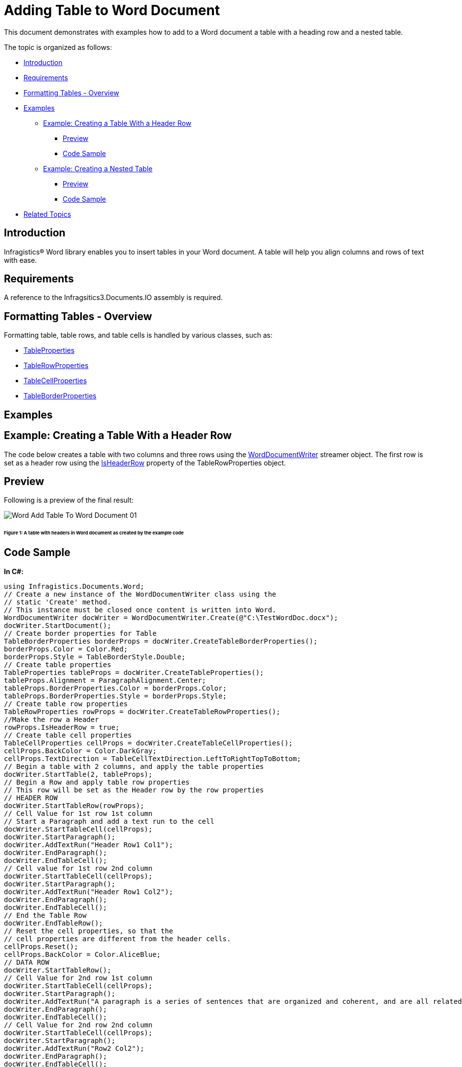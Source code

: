 ﻿////

|metadata|
{
    "name": "word-add-table-to-word-document",
    "controlName": ["Infragistics Word Library"],
    "tags": ["Editing","How Do I","Layouts"],
    "guid": "f4aad2bf-397e-46a7-a7fb-6094d1dedece",  
    "buildFlags": [],
    "createdOn": "2011-06-15T13:20:06.4774559Z"
}
|metadata|
////

= Adding Table to Word Document

This document demonstrates with examples how to add to a Word document a table with a heading row and a nested table.

The topic is organized as follows:

* <<Intro,Introduction>>
* <<Req,Requirements>>
* <<FormatTable,Formatting Tables - Overview>>
* <<Ex,Examples>>

** <<ExTableWithHeader,Example: Creating a Table With a Header Row>>

*** <<PrevTableWithHeader,Preview>>
*** <<CodeTableWithHeader,Code Sample>>

** <<ExNestedTable,Example: Creating a Nested Table>>

*** <<PrevNestedTable,Preview>>
*** <<CodeNestedTable,Code Sample>>

* <<relatedTopics,Related Topics>>

[[Intro]]
== Introduction

Infragistics® Word library enables you to insert tables in your Word document. A table will help you align columns and rows of text with ease.

[[Req]]
== Requirements

A reference to the Infragsitics3.Documents.IO assembly is required.

[[FormatTable]]
== Formatting Tables - Overview

Formatting table, table rows, and table cells is handled by various classes, such as:

* link:infragistics4.webui.documents.io.v{ProductVersion}~infragistics.documents.word.tableproperties.html[TableProperties]
* link:infragistics4.webui.documents.io.v{ProductVersion}~infragistics.documents.word.tablerowproperties.html[TableRowProperties]
* link:infragistics4.webui.documents.io.v{ProductVersion}~infragistics.documents.word.tablecellproperties.html[TableCellProperties]
* link:infragistics4.webui.documents.io.v{ProductVersion}~infragistics.documents.word.tableborderproperties.html[TableBorderProperties]

[[Ex]]
== Examples

[[ExTableWithHeader]]
== Example: Creating a Table With a Header Row

The code below creates a table with two columns and three rows using the link:infragistics4.webui.documents.io.v{ProductVersion}~infragistics.documents.word.worddocumentwriter.html[WordDocumentWriter] streamer object. The first row is set as a header row using the link:infragistics4.webui.documents.io.v{ProductVersion}~infragistics.documents.word.tablerowproperties~isheaderrow.html[IsHeaderRow] property of the TableRowProperties object.

[[PrevTableWithHeader]]
== Preview

Following is a preview of the final result:

image::images/Word_Add_Table_To_Word_Document_01.png[]

====== Figure 1: A table with headers in Word document as created by the example code

[[CodeTableWithHeader]]
== Code Sample

*In C#:*

----
using Infragistics.Documents.Word;
// Create a new instance of the WordDocumentWriter class using the
// static 'Create' method.
// This instance must be closed once content is written into Word.
WordDocumentWriter docWriter = WordDocumentWriter.Create(@"C:\TestWordDoc.docx");
docWriter.StartDocument();
// Create border properties for Table
TableBorderProperties borderProps = docWriter.CreateTableBorderProperties();
borderProps.Color = Color.Red;
borderProps.Style = TableBorderStyle.Double;
// Create table properties
TableProperties tableProps = docWriter.CreateTableProperties();
tableProps.Alignment = ParagraphAlignment.Center;
tableProps.BorderProperties.Color = borderProps.Color;
tableProps.BorderProperties.Style = borderProps.Style;
// Create table row properties
TableRowProperties rowProps = docWriter.CreateTableRowProperties();
//Make the row a Header
rowProps.IsHeaderRow = true;
// Create table cell properties
TableCellProperties cellProps = docWriter.CreateTableCellProperties();
cellProps.BackColor = Color.DarkGray;
cellProps.TextDirection = TableCellTextDirection.LeftToRightTopToBottom;
// Begin a table with 2 columns, and apply the table properties
docWriter.StartTable(2, tableProps);
// Begin a Row and apply table row properties
// This row will be set as the Header row by the row properties
// HEADER ROW
docWriter.StartTableRow(rowProps);
// Cell Value for 1st row 1st column
// Start a Paragraph and add a text run to the cell
docWriter.StartTableCell(cellProps);
docWriter.StartParagraph();
docWriter.AddTextRun("Header Row1 Col1");
docWriter.EndParagraph();
docWriter.EndTableCell();
// Cell value for 1st row 2nd column
docWriter.StartTableCell(cellProps);
docWriter.StartParagraph();
docWriter.AddTextRun("Header Row1 Col2");
docWriter.EndParagraph();
docWriter.EndTableCell();
// End the Table Row
docWriter.EndTableRow();
// Reset the cell properties, so that the
// cell properties are different from the header cells.
cellProps.Reset();
cellProps.BackColor = Color.AliceBlue;
// DATA ROW
docWriter.StartTableRow();
// Cell Value for 2nd row 1st column
docWriter.StartTableCell(cellProps);
docWriter.StartParagraph();
docWriter.AddTextRun("A paragraph is a series of sentences that are organized and coherent, and are all related to a single topic. ");
docWriter.EndParagraph();
docWriter.EndTableCell();
// Cell Value for 2nd row 2nd column
docWriter.StartTableCell(cellProps);
docWriter.StartParagraph();
docWriter.AddTextRun("Row2 Col2");
docWriter.EndParagraph();
docWriter.EndTableCell();
docWriter.EndTableRow();
// DATA ROW
docWriter.StartTableRow();
// Cell Value for 3rd row 1st column
docWriter.StartTableCell(cellProps);
docWriter.StartParagraph();
docWriter.AddTextRun("Row3 Col1");
docWriter.EndParagraph();
docWriter.EndTableCell();
// Cell Value for 3rd row 2nd column
docWriter.StartTableCell(cellProps);
docWriter.StartParagraph();
docWriter.AddTextRun("Row3 Col2");
docWriter.EndParagraph();
docWriter.EndTableCell();
docWriter.EndTableRow();
docWriter.EndTable();
docWriter.EndDocument();
// Close the WordDocumentWriter instance.
docWriter.Close();
----

*In Visual Basic:*

----
'  Create a new instance of the WordDocumentWriter class using the
'  static 'Create' method.
Dim docWriter As WordDocumentWriter = WordDocumentWriter.Create("C:\TestWordDoc.docx")
docWriter.StartDocument()
' Create border properties for Table
Dim borderProps As TableBorderProperties = docWriter.CreateTableBorderProperties()
borderProps.Color = Color.Red
borderProps.Style = TableBorderStyle.[Double]
' Create table properties
Dim tableProps As TableProperties = docWriter.CreateTableProperties()
tableProps.Alignment = ParagraphAlignment.Center
tableProps.BorderProperties.Color = borderProps.Color
tableProps.BorderProperties.Style = borderProps.Style
' Create table row properties
Dim rowProps As TableRowProperties = docWriter.CreateTableRowProperties()
'Make the row a Header
rowProps.IsHeaderRow = True
' Create table cell properties
Dim cellProps As TableCellProperties = docWriter.CreateTableCellProperties()
cellProps.BackColor = Color.DarkGray
cellProps.TextDirection = TableCellTextDirection.LeftToRightTopToBottom
' Begin a table with 2 columns, and apply the table properties
docWriter.StartTable(2, tableProps)
' Begin a Row and apply table row properties
' This row will be set as the Header row by the row properties
' HEADER ROW
docWriter.StartTableRow(rowProps)
' Cell Value for 1st row 1st column
' Start a Paragraph and add a text run to the cell
docWriter.StartTableCell(cellProps)
docWriter.StartParagraph()
docWriter.AddTextRun("Header Row1 Col1")
docWriter.EndParagraph()
docWriter.EndTableCell()
' Cell value for 1st row 2nd column
docWriter.StartTableCell(cellProps)
docWriter.StartParagraph()
docWriter.AddTextRun("Header Row1 Col2")
docWriter.EndParagraph()
docWriter.EndTableCell()
' End the Table Row
docWriter.EndTableRow()
' Reset the cell properties, so that the
' cell properties are different from the header cells.
cellProps.Reset()
cellProps.BackColor = Color.AliceBlue
' DATA ROW
docWriter.StartTableRow()
' Cell Value for 2nd row 1st column
docWriter.StartTableCell(cellProps)
docWriter.StartParagraph()
docWriter.AddTextRun("A paragraph is a series of sentences that are organized and coherent, and are all related to a single topic. ")
docWriter.EndParagraph()
docWriter.EndTableCell()
' Cell Value for 2nd row 2nd column
docWriter.StartTableCell(cellProps)
docWriter.StartParagraph()
docWriter.AddTextRun("Row2 Col2")
docWriter.EndParagraph()
docWriter.EndTableCell()
docWriter.EndTableRow()
' DATA ROW
docWriter.StartTableRow()
' Cell Value for 3rd row 1st column
docWriter.StartTableCell(cellProps)
docWriter.StartParagraph()
docWriter.AddTextRun("Row3 Col1")
docWriter.EndParagraph()
docWriter.EndTableCell()
' Cell Value for 3rd row 2nd column
docWriter.StartTableCell(cellProps)
docWriter.StartParagraph()
docWriter.AddTextRun("Row3 Col2")
docWriter.EndParagraph()
docWriter.EndTableCell()
docWriter.EndTableRow()
docWriter.EndTable()
docWriter.EndDocument()
docWriter.Close()
----

[[ExNestedTable]]
== Example: Creating a Nested Table

Nested Table is a table appearing inside another table. The following code creates a primary table with two columns, two rows and a nested table with two columns, two rows. The first row second column of the primary table holds the nested table.

[[PrevNestedTable]]
== Preview

Following is a preview of the final result:

image::images/Word_Add_Table_To_Word_Document_02.png[]

====== Figure 2: A nested table in Word document as created by the example code

[[CodeNestedTable]]
== Code Sample

*In C#:*

----
// Create a new instance of the WordDocumentWriter
// class using the static 'Create' method.
// This instance must be closed once content is written into Word.
WordDocumentWriter docWriter = WordDocumentWriter.Create(@"C:\TestWordDoc.docx");
TableCellProperties cellProps = docWriter.CreateTableCellProperties();
cellProps.BackColor = Color.LightGray;
docWriter.StartDocument();
// Begin a Table with 2 columns
docWriter.StartTable(2);
// Begin a table row
docWriter.StartTableRow();
// Begin Table cell for first row first column
docWriter.StartTableCell(cellProps);
docWriter.StartParagraph();
docWriter.AddTextRun("Row1 Col1");
docWriter.EndParagraph();
docWriter.EndTableCell();
// Begin Table cell for first row second column
docWriter.StartTableCell(cellProps);
#region // Nested Table
docWriter.StartParagraph();
docWriter.AddTextRun("Nested Table");
docWriter.AddNewLine();
docWriter.EndParagraph();
docWriter.StartTable(2);
docWriter.StartTableRow();
cellProps.Reset();
cellProps.BackColor = Color.Yellow;
docWriter.StartTableCell(cellProps);
docWriter.StartParagraph();
docWriter.AddTextRun("Nested Table Row1 Col1");
docWriter.EndParagraph();
docWriter.EndTableCell();
docWriter.StartTableCell(cellProps);
docWriter.StartParagraph();
docWriter.AddTextRun("Nested Table Row1 Col2");
docWriter.EndParagraph();
docWriter.EndTableCell();
docWriter.EndTableRow();
docWriter.StartTableRow();
docWriter.StartTableCell(cellProps);
docWriter.StartParagraph();
docWriter.AddTextRun("Nested Table Row2 Col1");
docWriter.EndParagraph();
docWriter.EndTableCell();
docWriter.StartTableCell(cellProps);
docWriter.StartParagraph();
docWriter.AddTextRun("Nested Table Row2 Col2");
docWriter.EndParagraph();
docWriter.EndTableCell();
docWriter.EndTableRow();
// For nested tables at least one paragraph must be added after adding the table within the cell.
// The EndTable method exposes an overload that adds an empty paragraph. 
docWriter.EndTable(true);
#endregion // Nested Table
docWriter.EndTableCell();
docWriter.EndTableRow();
docWriter.StartTableRow();
cellProps.Reset();
cellProps.BackColor = Color.LightGray;
docWriter.StartTableCell(cellProps);
docWriter.StartParagraph();
docWriter.AddTextRun("Row2 Col1");
docWriter.EndParagraph();
docWriter.EndTableCell();
docWriter.StartTableCell(cellProps);
docWriter.StartParagraph();
docWriter.AddTextRun("Row2 Col2");
docWriter.EndParagraph();
docWriter.EndTableCell();
docWriter.EndTableRow();
docWriter.EndTable();
docWriter.EndDocument();
// Close the WordDocumentWriter instance.
docWriter.Close();
----

*In Visual Basic:*

----
'  Create a new instance of the WordDocumentWriter
'  class using the static 'Create' method.
'  This instance must be closed once content is written into Word.
Dim docWriter As WordDocumentWriter = WordDocumentWriter.Create("C:\TestWordDoc.docx")
'string WordDocname = Application.StartupPath + "\\TestWordDoc.docx";
'WordDocumentWriter docWriter = WordDocumentWriter.Create(WordDocname);
Dim cellProps As TableCellProperties = docWriter.CreateTableCellProperties()
cellProps.BackColor = Color.LightGray
docWriter.StartDocument()
' Begin a Table with 2 columns
docWriter.StartTable(2)
' Begin a table row
docWriter.StartTableRow()
' Begin Table cell for first row first column
docWriter.StartTableCell(cellProps)
docWriter.StartParagraph()
docWriter.AddTextRun("Row1 Col1")
docWriter.EndParagraph()
docWriter.EndTableCell()
' Begin Table cell for first row second column
docWriter.StartTableCell(cellProps)
'#Region ""
docWriter.StartParagraph()
docWriter.AddTextRun("Nested Table")
docWriter.AddNewLine()
docWriter.EndParagraph()
docWriter.StartTable(2)
docWriter.StartTableRow()
cellProps.Reset()
cellProps.BackColor = Color.Yellow
docWriter.StartTableCell(cellProps)
docWriter.StartParagraph()
docWriter.AddTextRun("Nested Table Row1 Col1")
docWriter.EndParagraph()
docWriter.EndTableCell()
docWriter.StartTableCell(cellProps)
docWriter.StartParagraph()
docWriter.AddTextRun("Nested Table Row1 Col2")
docWriter.EndParagraph()
docWriter.EndTableCell()
docWriter.EndTableRow()
docWriter.StartTableRow()
docWriter.StartTableCell(cellProps)
docWriter.StartParagraph()
docWriter.AddTextRun("Nested Table Row2 Col1")
docWriter.EndParagraph()
docWriter.EndTableCell()
docWriter.StartTableCell(cellProps)
docWriter.StartParagraph()
docWriter.AddTextRun("Nested Table Row2 Col2")
docWriter.EndParagraph()
docWriter.EndTableCell()
docWriter.EndTableRow()
' For nested tables atleast one paragraph must be added
' after adding the table within the cell.
' The EndTable method exposes an overload that adds an empty paragraph.
docWriter.EndTable(True)
'#End Region
docWriter.EndTableCell()
docWriter.EndTableRow()
docWriter.StartTableRow()
cellProps.Reset()
cellProps.BackColor = Color.LightGray
docWriter.StartTableCell(cellProps)
docWriter.StartParagraph()
docWriter.AddTextRun("Row2 Col1")
docWriter.EndParagraph()
docWriter.EndTableCell()
docWriter.StartTableCell(cellProps)
docWriter.StartParagraph()
docWriter.AddTextRun("Row2 Col2")
docWriter.EndParagraph()
docWriter.EndTableCell()
docWriter.EndTableRow()
docWriter.EndTable()
docWriter.EndDocument()
' Close the WordDocumentWriter instance.
docWriter.Close()
----

[[relatedTopics]]
== Related Topics

* link:word-create-a-word-document.html[Create a Word Document]
* link:word-apply-formatting-to-word-document.html[Applying Formatting to Word Document]
* link:word-add-images-to-word-document.html[Adding Images to Word Document]
* link:word-headers-footers-and-page-numbers.html[Headers Footers and Page Numbers]
* link:word-understanding-infragistics-word-library.html[Understanding Infragistics Word Library]